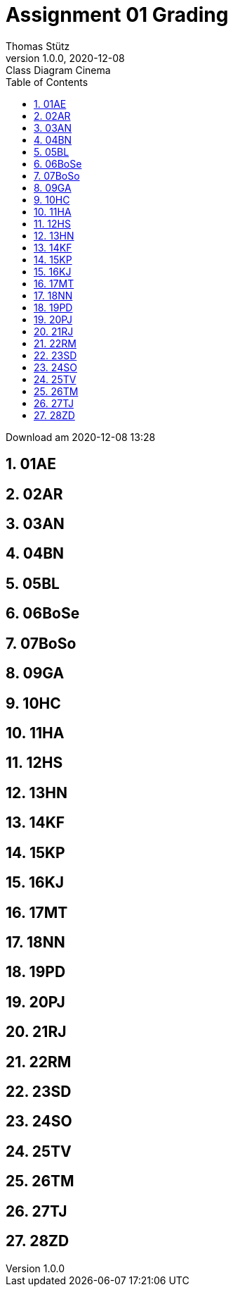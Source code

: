 = Assignment 01 Grading
Thomas Stütz
1.0.0, 2020-12-08: Class Diagram Cinema
ifndef::imagesdir[:imagesdir: images]
//:toc-placement!:  // prevents the generation of the doc at this position, so it can be printed afterwards
:sourcedir: ../src/main/java
:icons: font
:sectnums:    // Nummerierung der Überschriften / section numbering
:toc: left

//Need this blank line after ifdef, don't know why...
ifdef::backend-html5[]

// https://fontawesome.com/v4.7.0/icons/
//icon:file-text-o[link=https://raw.githubusercontent.com/htl-leonding-college/asciidoctor-docker-template/master/asciidocs/{docname}.adoc]
//icon:github-square[link=https://github.com/htl-leonding-college/asciidoctor-docker-template]
//icon:home[link=https://htl-leonding.github.io/]
endif::backend-html5[]

// print the toc here (not at the default position)
//toc::[]



Download am 2020-12-08 13:28









== 01AE







== 02AR







== 03AN







== 04BN







== 05BL







== 06BoSe







== 07BoSo







== 09GA







== 10HC







== 11HA







== 12HS







== 13HN







== 14KF







== 15KP







== 16KJ







== 17MT







== 18NN







== 19PD







== 20PJ







== 21RJ







== 22RM







== 23SD







== 24SO







== 25TV







== 26TM







== 27TJ







== 28ZD








